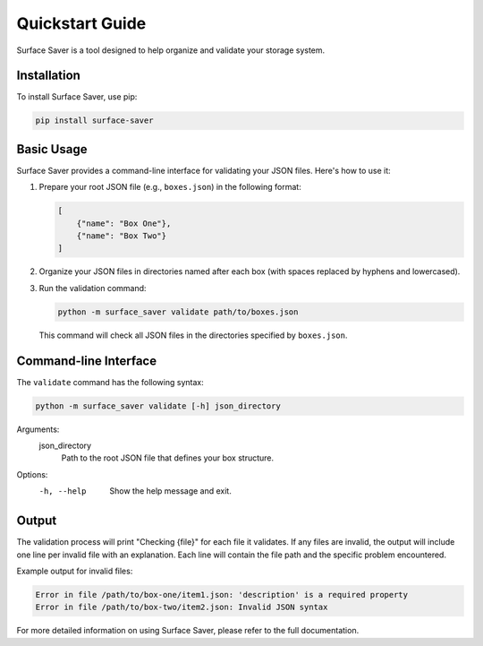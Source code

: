 Quickstart Guide
================

Surface Saver is a tool designed to help organize and validate your storage system.

Installation
------------

To install Surface Saver, use pip:

.. code-block:: bash

    pip install surface-saver

Basic Usage
-----------

Surface Saver provides a command-line interface for validating your JSON files. Here's how to use it:

1. Prepare your root JSON file (e.g., ``boxes.json``) in the following format:

   .. code-block:: json

       [
           {"name": "Box One"},
           {"name": "Box Two"}
       ]

2. Organize your JSON files in directories named after each box (with spaces replaced by hyphens and lowercased).

3. Run the validation command:

   .. code-block:: bash

       python -m surface_saver validate path/to/boxes.json

   This command will check all JSON files in the directories specified by ``boxes.json``.

Command-line Interface
----------------------

The ``validate`` command has the following syntax:

.. code-block:: none

    python -m surface_saver validate [-h] json_directory

Arguments:
    json_directory
        Path to the root JSON file that defines your box structure.

Options:
    -h, --help
        Show the help message and exit.

Output
------

The validation process will print "Checking {file}" for each file it validates. 
If any files are invalid, the output will include one line per invalid file with an explanation. 
Each line will contain the file path and the specific problem encountered.

Example output for invalid files:

.. code-block:: none

    Error in file /path/to/box-one/item1.json: 'description' is a required property
    Error in file /path/to/box-two/item2.json: Invalid JSON syntax

For more detailed information on using Surface Saver, please refer to the full documentation.